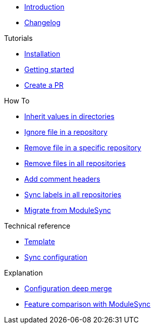 * xref:index.adoc[Introduction]
* https://github.com/ccremer/greposync/releases[Changelog,window=_blank]

.Tutorials
* xref:tutorials/installation.adoc[Installation]
* xref:tutorials/getting-started.adoc[Getting started]
* xref:tutorials/create-pr.adoc[Create a PR]

.How To
* xref:how-tos/inherit-value.adoc[Inherit values in directories]
* xref:how-tos/ignore-file.adoc[Ignore file in a repository]
* xref:how-tos/delete-file.adoc[Remove file in a specific repository]
* xref:how-tos/delete-files.adoc[Remove files in all repositories]
* xref:how-tos/comment-files.adoc[Add comment headers]
* xref:how-tos/sync-labels.adoc[Sync labels in all repositories]
* xref:how-tos/migrate-from-modulesync.adoc[Migrate from ModuleSync]

.Technical reference
* xref:references/template.adoc[Template]
* xref:references/sync-config.adoc[Sync configuration]

.Explanation
* xref:explanations/deep-merge.adoc[Configuration deep merge]
* xref:explanations/feature-comparison.adoc[Feature comparison with ModuleSync]
